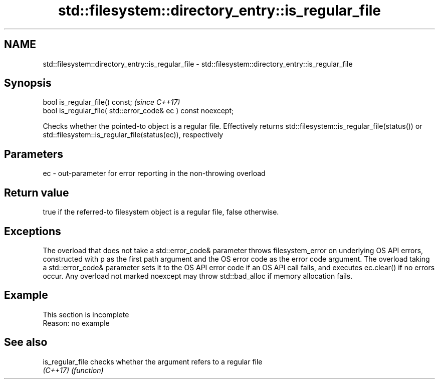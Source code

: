 .TH std::filesystem::directory_entry::is_regular_file 3 "2020.03.24" "http://cppreference.com" "C++ Standard Libary"
.SH NAME
std::filesystem::directory_entry::is_regular_file \- std::filesystem::directory_entry::is_regular_file

.SH Synopsis
   bool is_regular_file() const;                                \fI(since C++17)\fP
   bool is_regular_file( std::error_code& ec ) const noexcept;

   Checks whether the pointed-to object is a regular file. Effectively returns std::filesystem::is_regular_file(status()) or std::filesystem::is_regular_file(status(ec)), respectively

.SH Parameters

   ec - out-parameter for error reporting in the non-throwing overload

.SH Return value

   true if the referred-to filesystem object is a regular file, false otherwise.

.SH Exceptions

   The overload that does not take a std::error_code& parameter throws filesystem_error on underlying OS API errors, constructed with p as the first path argument and the OS error code as the error code argument. The overload taking a std::error_code& parameter sets it to the OS API error code if an OS API call fails, and executes ec.clear() if no errors occur. Any overload not marked noexcept may throw std::bad_alloc if memory allocation fails.

.SH Example

    This section is incomplete
    Reason: no example

.SH See also

   is_regular_file checks whether the argument refers to a regular file
   \fI(C++17)\fP         \fI(function)\fP
